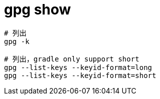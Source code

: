 
= gpg show

[source,shell script]
----
# 列出
gpg -k

# 列出，gradle only support short
gpg --list-keys --keyid-format=long
gpg --list-keys --keyid-format=short

----
